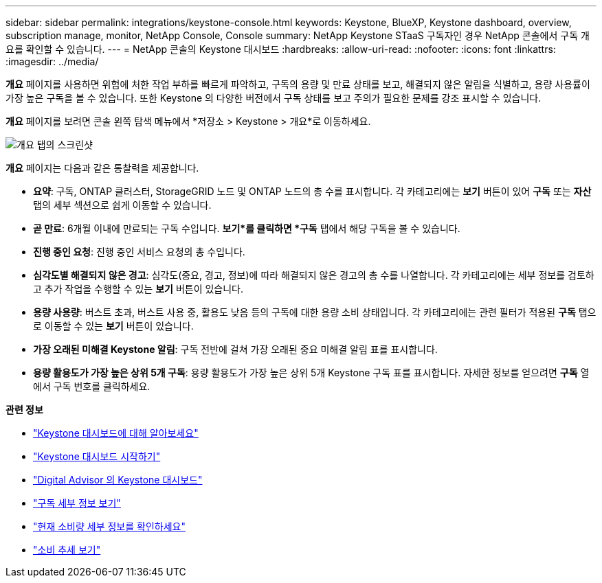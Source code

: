 ---
sidebar: sidebar 
permalink: integrations/keystone-console.html 
keywords: Keystone, BlueXP, Keystone dashboard, overview, subscription manage, monitor, NetApp Console, Console 
summary: NetApp Keystone STaaS 구독자인 경우 NetApp 콘솔에서 구독 개요를 확인할 수 있습니다. 
---
= NetApp 콘솔의 Keystone 대시보드
:hardbreaks:
:allow-uri-read: 
:nofooter: 
:icons: font
:linkattrs: 
:imagesdir: ../media/


[role="lead"]
*개요* 페이지를 사용하면 위험에 처한 작업 부하를 빠르게 파악하고, 구독의 용량 및 만료 상태를 보고, 해결되지 않은 알림을 식별하고, 용량 사용률이 가장 높은 구독을 볼 수 있습니다. 또한 Keystone 의 다양한 버전에서 구독 상태를 보고 주의가 필요한 문제를 강조 표시할 수 있습니다.

*개요* 페이지를 보려면 콘솔 왼쪽 탐색 메뉴에서 *저장소 > Keystone > 개요*로 이동하세요.

image:console-overview.png["개요 탭의 스크린샷"]

*개요* 페이지는 다음과 같은 통찰력을 제공합니다.

* *요약*: 구독, ONTAP 클러스터, StorageGRID 노드 및 ONTAP 노드의 총 수를 표시합니다.  각 카테고리에는 *보기* 버튼이 있어 *구독* 또는 *자산* 탭의 세부 섹션으로 쉽게 이동할 수 있습니다.
* *곧 만료*: 6개월 이내에 만료되는 구독 수입니다.  *보기*를 클릭하면 *구독* 탭에서 해당 구독을 볼 수 있습니다.
* *진행 중인 요청*: 진행 중인 서비스 요청의 총 수입니다.
* *심각도별 해결되지 않은 경고*: 심각도(중요, 경고, 정보)에 따라 해결되지 않은 경고의 총 수를 나열합니다. 각 카테고리에는 세부 정보를 검토하고 추가 작업을 수행할 수 있는 *보기* 버튼이 있습니다.
* *용량 사용량*: 버스트 초과, 버스트 사용 중, 활용도 낮음 등의 구독에 대한 용량 소비 상태입니다.  각 카테고리에는 관련 필터가 적용된 *구독* 탭으로 이동할 수 있는 *보기* 버튼이 있습니다.
* *가장 오래된 미해결 Keystone 알림*: 구독 전반에 걸쳐 가장 오래된 중요 미해결 알림 표를 표시합니다.
* *용량 활용도가 가장 높은 상위 5개 구독*: 용량 활용도가 가장 높은 상위 5개 Keystone 구독 표를 표시합니다.  자세한 정보를 얻으려면 *구독* 열에서 구독 번호를 클릭하세요.


*관련 정보*

* link:../integrations/dashboard-overview.html["Keystone 대시보드에 대해 알아보세요"]
* link:../integrations/dashboard-access.html["Keystone 대시보드 시작하기"]
* link:..//integrations/keystone-aiq.html["Digital Advisor 의 Keystone 대시보드"]
* link:../integrations/subscriptions-tab.html["구독 세부 정보 보기"]
* link:../integrations/current-usage-tab.html["현재 소비량 세부 정보를 확인하세요"]
* link:../integrations/consumption-tab.html["소비 추세 보기"]

